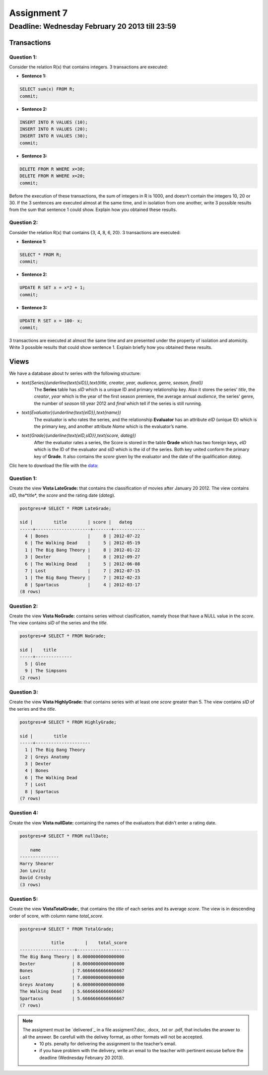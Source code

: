 Assignment 7
============

Deadline: Wednesday  February 20  2013 till 23:59
-----------------------------------------------------------

.. role:: sql(code)
   :language: sql
   :class: highlight


-----------------
Transactions
-----------------

Question 1:
^^^^^^^^^^^

Consider the relation R(x) that contains integers. 3 transactions are executed:

* **Sentence 1:**

.. code-block:: sql

           SELECT sum(x) FROM R;
           commit;

* **Sentence 2:**

.. code-block:: sql

           INSERT INTO R VALUES (10);
           INSERT INTO R VALUES (20);
           INSERT INTO R VALUES (30);
           commit;

* **Sentence 3:**

.. code-block:: sql

           DELETE FROM R WHERE x=30;
           DELETE FROM R WHERE x=20;
           commit;

Before the execution of these transactions, the sum of integers in R is 1000, and doesn’t contain the integers
10, 20 or 30. If the 3 sentences are executed almost at the same time, and in isolation from one another, write
3 possible results from the sum that sentence 1 could show. Explain how you obtained these results.

Question 2:
^^^^^^^^^^^
Consider the relation R(x) that contains {3, 4, 8, 6, 20}. 3 transactions are executed:

* **Sentence 1:**

.. code-block:: sql

           SELECT * FROM R;
           commit;

* **Sentence 2:**

.. code-block:: sql

           UPDATE R SET x = x*2 + 1;
           commit;

* **Sentence 3:**

.. code-block:: sql

           UPDATE R SET x = 100- x;
           commit;

3 transactions are executed at almost the same time and are presented under the property of isolation and
atomicity. Write 3 possible results that could show sentence 1. Explain briefly how you obtained these results.


-------------
Views
-------------

We have a database about tv series with the following structure:

* `\text{Series}(\underline{\text{sID}},\text{title, creator, year, audience, genre, season, final})`
           The **Series** table has *sID* which is a unique ID and primary relationship key. Also it stores the series’ *title*, the *creator*, *year* which is the year of the first season premiere, the average annual *audience*, the series’ genre, the number of *season* till year 2012 and *final* which tell if the series is still running.

* `\text{Evaluator}(\underline{\text{eID}},\text{name})`
           The evaluator is who rates the series, and the relationship **Evaluator** has an attribute *eID* (unique ID) which is the primary key, and another attribute *Name* which is the evaluator’s name.

* `\text{Grade}(\underline{\text{eID,sID}},\text{score, dateg})`
           After the evaluator rates a series, the Score is stored in the table **Grade** which has two foreign keys, *eID* which is the ID of the evaluator and *sID* which is the id of the series. Both key united conform the primary key of **Grade**. It also contains the *score* given by the evaluator and the date of the qualification *dateg*.

Clic here to download the file with the `data`_:

Question 1:
^^^^^^^^^^^
Create the view **Vista LateGrade:** that contains the classification of  movies after January 20 2012. The view contains *sID*, the*title*, the *score* and the rating date (*dateg*).

.. code-block:: sql

           postgres=# SELECT * FROM LateGrade;

           sid |        title        | score |   dateg
           -----+---------------------+-------+------------
             4 | Bones               |     8 | 2012-07-22
             6 | The Walking Dead    |     5 | 2012-05-19
             1 | The Big Bang Theory |     8 | 2012-01-22
             3 | Dexter              |     8 | 2012-09-27
             6 | The Walking Dead    |     5 | 2012-06-08
             7 | Lost                |     7 | 2012-07-15
             1 | The Big Bang Theory |     7 | 2012-02-23
             8 | Spartacus           |     4 | 2012-03-17
           (8 rows)


Question 2:
^^^^^^^^^^^
Create the view **Vista NoGrade:** contains series without clasification, namely those that have a NULL value in the *score*. The view contains *sID* of the series and the *title*.

.. code-block:: sql

           postgres=# SELECT * FROM NoGrade;

           sid |    title
           -----+--------------
             5 | Glee
             9 | The Simpsons
           (2 rows)


Question 3:
^^^^^^^^^^^
Create the view **Vista HighlyGrade:** that contains series with at least one *score* greater than 5. The view contains *sID* of the series and the *title*.

.. code-block:: sql

           postgres=# SELECT * FROM HighlyGrade;

           sid |        title
           -----+---------------------
             1 | The Big Bang Theory
             2 | Greys Anatomy
             3 | Dexter
             4 | Bones
             6 | The Walking Dead
             7 | Lost
             8 | Spartacus
           (7 rows)


Question 4:
^^^^^^^^^^^
Create the view **Vista nullDate:** containing the names of the evaluators that didn’t enter a rating date.

.. code-block:: sql

           postgres=# SELECT * FROM nullDate;

               name
           ---------------
           Harry Shearer
           Jon Lovitz
           David Crosby
           (3 rows)


Question 5:
^^^^^^^^^^^
Create the view **VistaTotalGrade:**, that contains the *title* of each series and its average *score*. The view is in descending order of score, with column name *total_score*.

.. code-block:: sql

           postgres=# SELECT * FROM TotalGrade;

                       title        |    total_score
           ---------------------+--------------------
           The Big Bang Theory | 8.0000000000000000
           Dexter              | 8.0000000000000000
           Bones               | 7.6666666666666667
           Lost                | 7.0000000000000000
           Greys Anatomy       | 6.0000000000000000
           The Walking Dead    | 5.6666666666666667
           Spartacus           | 5.6666666666666667
           (7 rows)


.. note::

 The assigment must be `delivered`_ in a file assigment7.doc, .docx, .txt or .pdf, that includes the answer to all the answer. Be carefull with the delivey format, as other formats will not be accepted.
      * 10 pts. penalty for delivering the assignment to the teacher’s email.
      * if you have problem with the delivery, write an email to the teacher with pertinent excuse before the deadline (Wednesday February 20 2013).

.. _`Delivery`: https://csrg.inf.utfsm.cl/claroline/claroline/work/work_list.php?assigId=8&cidReset=true&cidReq=SQL01

.. _`data`: https://csrg.inf.utfsm.cl/claroline/claroline/backends/download.php?url=L2Fzc2lnbm1lbnQ3LnNxbA%3D%3D&cidReset=true&cidReq=SQL01
